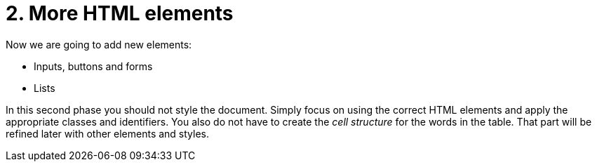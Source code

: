 = 2. More HTML elements

Now we are going to add new elements:

* Inputs, buttons and forms
* Lists

In this second phase you should not style the document. Simply focus on using the correct HTML elements and apply the appropriate classes and identifiers. You also do not have to create the __cell structure__ for the words in the table. That part will be refined later with other elements and styles.